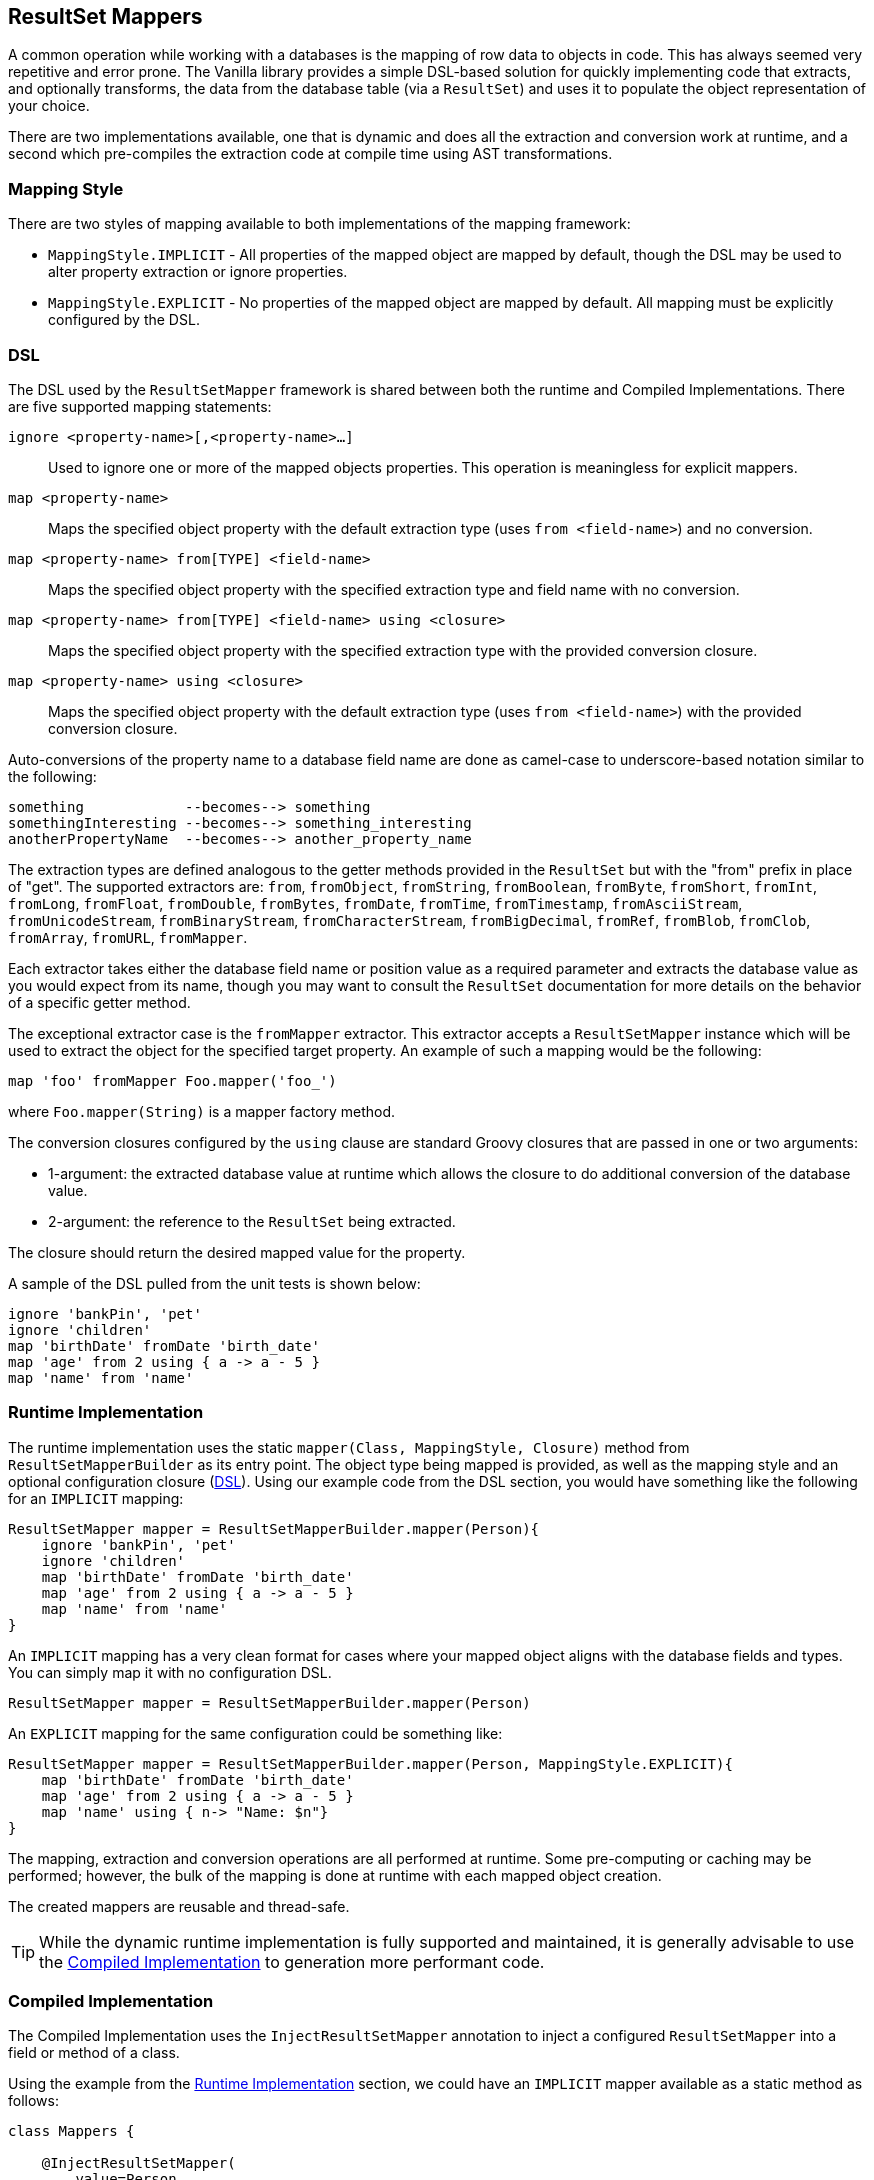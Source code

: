== ResultSet Mappers

A common operation while working with a databases is the mapping of row data to objects in code. This has always seemed very repetitive and error
prone. The Vanilla library provides a simple DSL-based solution for quickly implementing code that extracts, and optionally transforms, the data
from the database table (via a `ResultSet`) and uses it to populate the object representation of your choice.

There are two implementations available, one that is dynamic and does all the extraction and conversion work at runtime, and a second which
pre-compiles the extraction code at compile time using AST transformations.

=== Mapping Style

There are two styles of mapping available to both implementations of the mapping framework:

* `MappingStyle.IMPLICIT` - All properties of the mapped object are mapped by default, though the DSL may be used to alter property extraction or ignore properties.
* `MappingStyle.EXPLICIT` - No properties of the mapped object are mapped by default. All mapping must be explicitly configured by the DSL.

=== DSL

The DSL used by the `ResultSetMapper` framework is shared between both the runtime and Compiled Implementations. There are five supported mapping
statements:

`ignore <property-name>[,<property-name>...]`:: Used to ignore one or more of the mapped objects properties. This operation is meaningless for explicit mappers.
`map <property-name>`:: Maps the specified object property with the default extraction type (uses `from <field-name>`) and no conversion.
`map <property-name> from[TYPE] <field-name>`:: Maps the specified object property with the specified extraction type and field name with no conversion.
`map <property-name> from[TYPE] <field-name> using <closure>`:: Maps the specified object property with the specified extraction type with the provided conversion closure.
`map <property-name> using <closure>`:: Maps the specified object property with the default extraction type (uses `from <field-name>`) with the provided conversion closure.

Auto-conversions of the property name to a database field name are done as camel-case to underscore-based notation similar to the following:

....
something            --becomes--> something
somethingInteresting --becomes--> something_interesting
anotherPropertyName  --becomes--> another_property_name
....

The extraction types are defined analogous to the getter methods provided in the `ResultSet` but with the "from" prefix in place of "get". The
supported extractors are: `from`, `fromObject`, `fromString`, `fromBoolean`, `fromByte`, `fromShort`, `fromInt`, `fromLong`, `fromFloat`, `fromDouble`,
`fromBytes`, `fromDate`, `fromTime`, `fromTimestamp`, `fromAsciiStream`, `fromUnicodeStream`, `fromBinaryStream`, `fromCharacterStream`,
`fromBigDecimal`, `fromRef`, `fromBlob`, `fromClob`, `fromArray`, `fromURL`, `fromMapper`.

Each extractor takes either the database field name or position value as a required parameter and extracts the database value as you would expect from its name, though you may want to consult the `ResultSet` documentation for more details on the behavior of a specific getter method.

The exceptional extractor case is the `fromMapper` extractor. This extractor accepts a `ResultSetMapper` instance which will be used to extract the object for the specified target property. An example of such a mapping would be the following:

....
map 'foo' fromMapper Foo.mapper('foo_')
....

where `Foo.mapper(String)` is a mapper factory method.

The conversion closures configured by the `using` clause are standard Groovy closures that are passed in one or two arguments:

* 1-argument: the extracted database value at runtime which allows the closure to do additional conversion of the database value. 
* 2-argument: the reference to the `ResultSet` being extracted.

The closure should return the desired mapped value for the property.

A sample of the DSL pulled from the unit tests is shown below:

[source,groovy]
----
ignore 'bankPin', 'pet'
ignore 'children'
map 'birthDate' fromDate 'birth_date'
map 'age' from 2 using { a -> a - 5 }
map 'name' from 'name'
----

=== Runtime Implementation

The runtime implementation uses the static `mapper(Class, MappingStyle, Closure)` method from `ResultSetMapperBuilder` as its entry point. The object
type being mapped is provided, as well as the mapping style and an optional configuration closure (<<DSL>>). Using our example code from the DSL
section, you would have something like the following for an `IMPLICIT` mapping:

[source,groovy]
----
ResultSetMapper mapper = ResultSetMapperBuilder.mapper(Person){
    ignore 'bankPin', 'pet'
    ignore 'children'
    map 'birthDate' fromDate 'birth_date'
    map 'age' from 2 using { a -> a - 5 }
    map 'name' from 'name'
}
----

An `IMPLICIT` mapping has a very clean format for cases where your mapped object aligns with the database fields and types. You can simply map it with
no configuration DSL.

[source,groovy]
----
ResultSetMapper mapper = ResultSetMapperBuilder.mapper(Person)
----

An `EXPLICIT` mapping for the same configuration could be something like:

[source,groovy]
----
ResultSetMapper mapper = ResultSetMapperBuilder.mapper(Person, MappingStyle.EXPLICIT){
    map 'birthDate' fromDate 'birth_date'
    map 'age' from 2 using { a -> a - 5 }
    map 'name' using { n-> "Name: $n"}
}
----

The mapping, extraction and conversion operations are all performed at runtime. Some pre-computing or caching may be performed; however, the bulk of
the mapping is done at runtime with each mapped object creation.

The created mappers are reusable and thread-safe.

TIP: While the dynamic runtime implementation is fully supported and maintained, it is generally advisable to use the <<Compiled Implementation>> to generation more performant code.

=== Compiled Implementation

The Compiled Implementation uses the `InjectResultSetMapper` annotation to inject a configured `ResultSetMapper` into a field or method of a class.

Using the example from the <<Runtime Implementation>> section, we could have an `IMPLICIT` mapper available as a static method as follows:

[source,groovy]
----
class Mappers {

    @InjectResultSetMapper(
        value=Person,
        config={
            ignore 'bankPin', 'pet'
            ignore 'children'
            map 'birthDate' fromDate 'birth_date'
            map 'age' from 2 using { a -> a - 5 }
            map 'name' from 'name'
        }
    )
    static ResultSetMapper personMapper(){}
}
----

The `personMapper()` method returns the same `ResultSetMapper` instance for every call and the mapper itself is configured at compile-time via AST
transformations so that the extraction calls are generated at compile-time rather than for each mapping call; however, the conversion closures are
still executed at runtime.

For `IMPLICIT` mappings where the object property names and type align with the database fields, you can have a very simple `IMPLICIT` mapping
configuration:

[source,groovy]
----
class Mappers {

    @InjectResultSetMapper(Person)
    static ResultSetMapper personMapper(){}
}
----

Creation of `EXPLICIT` mappers follows a similar style:

[source,groovy]
----
class Mappers {

    @InjectResultSetMapper(
        value=Person,
        style=MappingStyle.EXPLICIT,
        config={
            map 'birthDate' fromDate 'birth_date'
            map 'age' from 2 using { a -> a - 5 }
            map 'name' using { n-> "Name: $n"}
        }
    )
    static ResultSetMapper personMapper(){}
}
----

The method or field used to provide the compiled mapper does not need to be static; however, it is advisable, since the underlying instance created
will be a static field of the enclosing class.

The generated mapper class is created in the same package as the mapped object type. The `InjectResultSetMapper` annotation also provides a `name`
property which may be used to provide an alternate name for the generated mapper class. By default, the name of the mapped object type is used with
the added "Mapper" suffix.

The generated mapper class may be used directly; however, the method or field injection is required to create the mapper class and it is recommended
to use the field or method as your access point to the generated class.

INFO: When using a factory method to create the `ResultSetMapper` instances, note that the method is annotated with `@Memoized` so that multiple calls
to the method will return the same instance. This is also true when a prefix is used (method parameter); calls to the method with the same prefix
value will return the same instance of the mapper.

=== Usage

Once you have created a `ResultSetMapper`, you can use it anywhere you have a `ResultSet` or with the `groovy.sql.Sql` class as follows:

[source,groovy]
----
def sql = Sql.newInstance(db.url, db.user, db.password, db.driver)

def people = []

sql.eachRow('select * from people'){ rs->
    people << Mappers.personMapper().call(rs)
}
----

Where we are using the compiled mapper implementation exposed by the `Mappers.personMapper()` method. The `call(ResultSet)` method performs the mapping
of the current `ResultSet` data into a `Person` object.

An alias to the `call(ResultSet)` method is provided as the `mapRow(ResultSet, int)` method, which allows for simple interaction with the
http://projects.spring.io/spring-framework/[Spring Framework] as a `RowMapper`, for example:

[source,groovy]
----
List<Person> people = jdbcTemplate.query(
    'select * from people',
    Mappers.personMapper() as RowMapper
)
----

The `ResultSetMapper` may be cast as a `RowMapper` and then used as one.

=== Field Name Prefix

Both implementations of the `ResultSetMapper` support an optional field name prefix, which will be applied to all field names on field lookup. So for example a property named "somethingInteresting" with a prefix of "foo_" would look for a database field named "foo_something_interesting". If no prefix is specified an empty string will be used.

The prefix is _not_ overridden by the "fromXXX" mapping methods. This is intentional since the main goal of the prefix support is to allow the same mapper to be useful across different mapping scenarios such as in a join where each column name in the query result has been prefixed by some common known prefix.

This does not remove the ability to use numerical from indices. If a number is detected in the "from" statement, the prefix will not be applied.

=== Mapping Properties from Multiple Fields

It is often necessary to map an object field that is not directly represented in the database fields or is made up of more than on field. This is can be done by using the 2-argument version of the "using" closure. Consider the example of a `GeoLocation` object being mapped:

[source,groovy]
----
@Canonical
class GeoLocation {
    double latitude
    double longitude
}

class Somewhere {
    GeoLocation location
}
----

The DSL code would look something like the following:

....
{
    map 'location' fromDouble 'latitude' using { lat,rs-> 
        new GeoLocation(lat, rs.getDouble('longitude'))
    }
}
....

This allows the flexibility to populate the target object from various database fields.